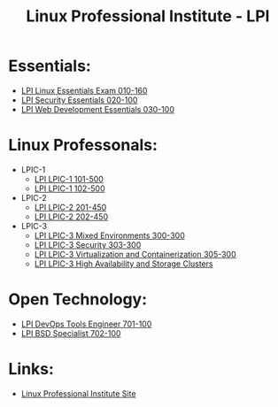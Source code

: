 :PROPERTIES:
:ID:       d7371bae-be68-4439-b06d-b0e536d7e031
:mtime:    20230228012020 20230214121347 20230214111107
:ctime:    20230214111102
:END:
#+title: Linux Professional Institute - LPI

* Essentials:
- [[id:8bb1d8d1-c11d-4a09-8ab4-1a8dc5995c15][LPI Linux Essentials Exam 010-160]]
- [[id:829a1ecd-4895-48e5-8a3f-62ef95df7dbe][LPI Security Essentials 020-100]]
- [[id:3e34c909-3771-40b0-a1fb-c156fa472db0][LPI Web Development Essentials 030-100]]

* Linux Professonals:
- LPIC-1
  - [[id:4d880177-2826-4785-b7df-704c7f93fdd1][LPI LPIC-1 101-500]]
  - [[id:a68dddfe-8c07-457d-80d3-fd53d811999e][LPI LPIC-1 102-500]]
- LPIC-2
  - [[id:7406f681-2289-4b8e-a41f-bf4320d9e66e][LPI LPIC-2 201-450]]
  - [[id:60a1068d-df0f-425f-b979-b816f87ce3d2][LPI LPIC-2 202-450]]
- LPIC-3
  - [[id:8c026fc6-efe2-4e20-a385-adce7d763801][LPI LPIC-3 Mixed Environments 300-300]]
  - [[id:af752e58-0016-4d9b-8ff9-391bf30164f0][LPI LPIC-3 Security 303-300]]
  - [[id:b4a4327d-b680-4b6c-a784-9b89f75c4d15][LPI LPIC-3 Virtualization and Containerization 305-300]]
  - [[id:73309436-087c-4fe1-af59-fa6158c2c8b4][LPI LPIC-3 High Availability and Storage Clusters]]

* Open Technology:
- [[id:2ddcfeb5-c049-43d6-aed8-f8ed62503626][LPI DevOps Tools Engineer 701-100]]
- [[id:e90db7f4-984e-45a7-a0f5-c72410c13ed6][LPI BSD Specialist 702-100]]

* Links:
- [[https://www.lpi.org/][Linux Professional Institute Site]]
